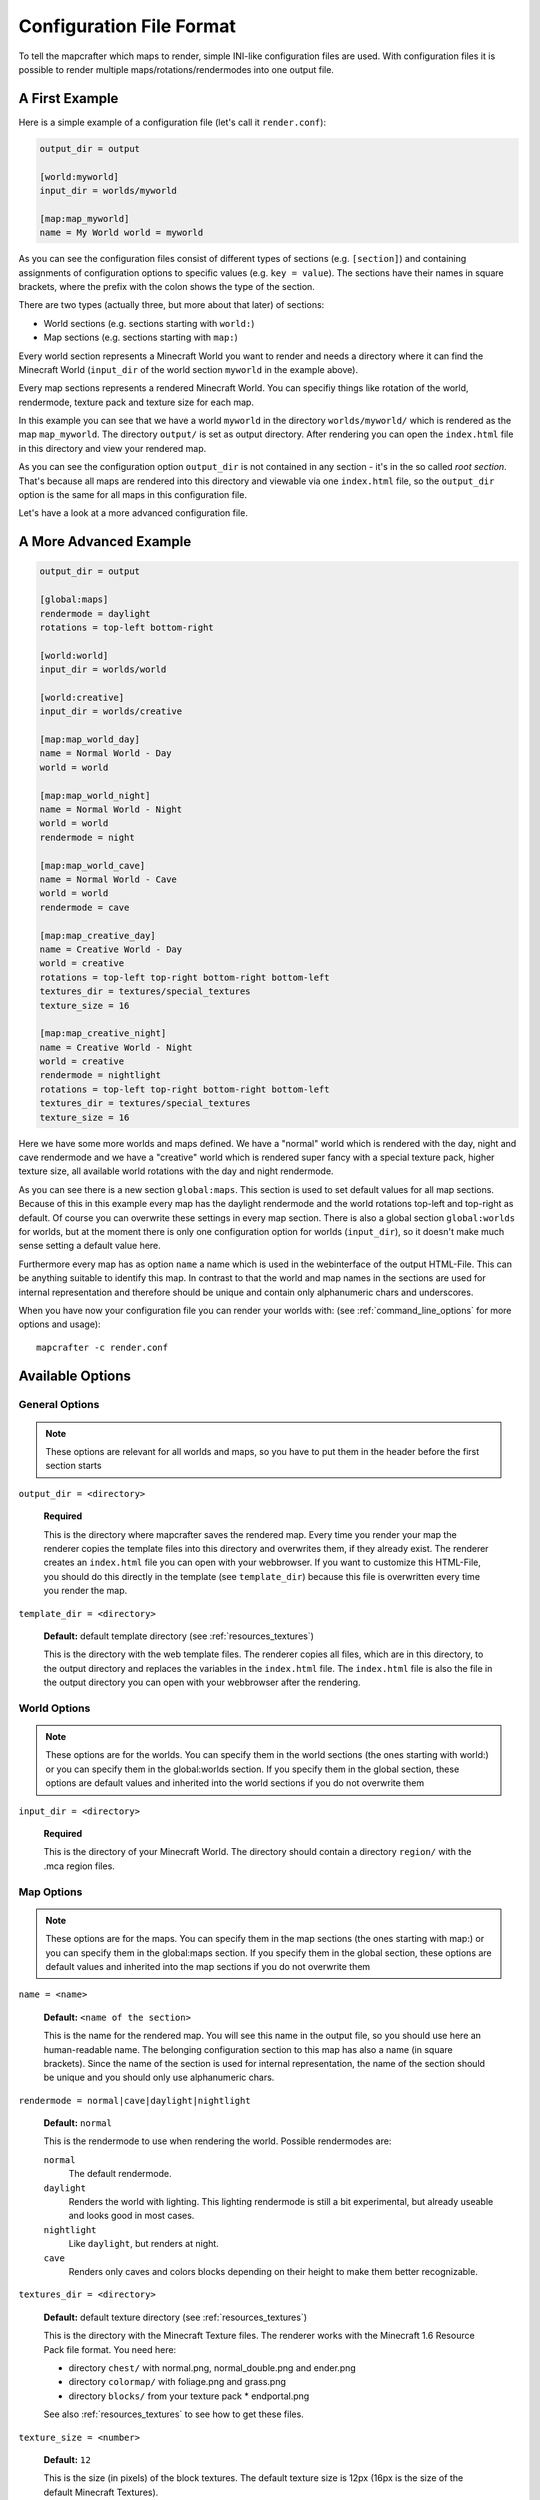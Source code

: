 =========================
Configuration File Format
=========================

To tell the mapcrafter which maps to render, simple INI-like configuration
files are used. With configuration files it is possible to render multiple
maps/rotations/rendermodes into one output file. 

A First Example
===============

Here is a simple example of a configuration file (let's call it
``render.conf``):

.. code-block:: ini

    output_dir = output

    [world:myworld]
    input_dir = worlds/myworld

    [map:map_myworld]
    name = My World world = myworld

As you can see the configuration files consist of different types of sections
(e.g. ``[section]``) and containing assignments of configuration options to
specific values (e.g. ``key = value``).  The sections have their names in
square brackets, where the prefix with the colon shows the type of the section.

There are two types (actually three, but more about that later) of sections:

* World sections (e.g. sections starting with ``world:``)
* Map sections (e.g. sections starting with ``map:``)

Every world section represents a Minecraft World you want to render and needs a
directory where it can find the Minecraft World (``input_dir`` of the world
section ``myworld`` in the example above).

Every map sections represents a rendered Minecraft World. You can specifiy
things like rotation of the world, rendermode, texture pack and texture size
for each map.

In this example you can see that we have a world ``myworld`` in the directory
``worlds/myworld/`` which is rendered as the map ``map_myworld``.  The
directory ``output/`` is set as output directory. After rendering you can open
the ``index.html`` file in this directory and view your rendered map.

As you can see the configuration option ``output_dir`` is not contained in any
section - it's in the so called *root section*. That's because all maps are
rendered into this directory and viewable via one ``index.html`` file, so the
``output_dir`` option is the same for all maps in this configuration file.

Let's have a look at a more advanced configuration file.

A More Advanced Example
=======================

.. code-block:: ini

    output_dir = output
    
    [global:maps]
    rendermode = daylight
    rotations = top-left bottom-right
    
    [world:world]
    input_dir = worlds/world
    
    [world:creative]
    input_dir = worlds/creative
    
    [map:map_world_day]
    name = Normal World - Day
    world = world
    
    [map:map_world_night]
    name = Normal World - Night
    world = world
    rendermode = night
    
    [map:map_world_cave]
    name = Normal World - Cave
    world = world
    rendermode = cave
    
    [map:map_creative_day]
    name = Creative World - Day
    world = creative
    rotations = top-left top-right bottom-right bottom-left
    textures_dir = textures/special_textures
    texture_size = 16
    
    [map:map_creative_night]
    name = Creative World - Night
    world = creative
    rendermode = nightlight
    rotations = top-left top-right bottom-right bottom-left
    textures_dir = textures/special_textures
    texture_size = 16

Here we have some more worlds and maps defined. We have a "normal" world which
is rendered with the day, night and cave rendermode and we have a "creative"
world which is rendered super fancy with a special texture pack, higher texture
size, all available world rotations with the day and night rendermode.

As you can see there is a new section ``global:maps``. This section is used to
set default values for all map sections. Because of this in this example every
map has the daylight rendermode and the world rotations top-left and top-right
as default. Of course you can overwrite these settings in every map section.
There is also a global section ``global:worlds`` for worlds, but at the moment
there is only one configuration option for worlds (``input_dir``), so it
doesn't make much sense setting a default value here.

Furthermore every map has as option ``name`` a name which is used in the
webinterface of the output HTML-File. This can be anything suitable to identify
this map. In contrast to that the world and map names in the sections are used
for internal representation and therefore should be unique and contain only
alphanumeric chars and underscores.

When you have now your configuration file you can render your worlds with: (see
:ref:`command_line_options` for more options and usage)::

    mapcrafter -c render.conf

Available Options
=================

General Options
---------------

.. note::

    These options are relevant for all worlds and maps, so you have to put them
    in the header before the first section starts

``output_dir = <directory>``

    **Required**

    This is the directory where mapcrafter saves the rendered map. Every time
    you render your map the renderer copies the template files into this
    directory and overwrites them, if they already exist. The renderer creates
    an ``index.html`` file you can open with your webbrowser. If you want to
    customize this HTML-File, you should do this directly in the template (see
    ``template_dir``) because this file is overwritten every time you render
    the map.

``template_dir = <directory>``

    **Default:** default template directory (see :ref:`resources_textures`)

    This is the directory with the web template files. The renderer copies all
    files, which are in this directory, to the output directory and replaces
    the variables in the ``index.html`` file. The ``index.html`` file is also
    the file in the output directory you can open with your webbrowser after
    the rendering.

World Options
-------------

.. note::

    These options are for the worlds. You can specify them in the world
    sections (the ones starting with world:) or you can specify them in the
    global:worlds section.  If you specify them in the global section, these
    options are default values and inherited into the world sections if you do
    not overwrite them

``input_dir = <directory>``

    **Required**
	
    This is the directory of your Minecraft World. The directory should contain
    a directory ``region/`` with the .mca region files.

Map Options
-----------

.. note::

    These options are for the maps. You can specify them in the map sections
    (the ones starting with map:) or you can specify them in the global:maps
    section.  If you specify them in the global section, these options are
    default values and inherited into the map sections if you do not overwrite
    them

``name = <name>``

    **Default:** ``<name of the section>``

    This is the name for the rendered map. You will see this name in the output
    file, so you should use here an human-readable name. The belonging
    configuration section to this map has also a name (in square brackets).
    Since the name of the section is used for internal representation, the name
    of the section should be unique and you should only use alphanumeric chars.

``rendermode = normal|cave|daylight|nightlight``
	
    **Default:** ``normal``

    This is the rendermode to use when rendering the world. Possible
    rendermodes are:

    ``normal``
        The default rendermode.  
    ``daylight``
        Renders the world with lighting. This lighting rendermode is
        still a bit experimental, but already useable and looks good in most cases.
    ``nightlight``
        Like ``daylight``, but renders at night.
    ``cave``
        Renders only caves and colors blocks depending on their height 
        to make them better recognizable.

``textures_dir = <directory>``

    **Default:** default texture directory (see :ref:`resources_textures`)

    This is the directory with the Minecraft Texture files.  The renderer works
    with the Minecraft 1.6 Resource Pack file format. You need here: 

    * directory ``chest/`` with normal.png, normal_double.png and ender.png 
    * directory ``colormap/`` with foliage.png and grass.png 
    * directory ``blocks/`` from your texture pack * endportal.png

    See also :ref:`resources_textures` to see how to get these files.

``texture_size = <number>``

    **Default:** ``12``

    This is the size (in pixels) of the block textures. The default texture
    size is 12px (16px is the size of the default Minecraft Textures).

    The size of a tile is ``32 * texture_size``, so the higher the texture
    size, the more image data the renderer has to process. If you want a high
    detail, use texture size 16, but texture size 12 looks still good and is
    faster to render.

``rotations = [top-left] [top-right] [bottom-right] [bottom-left]``

    **Default:** ``top-left``

    This is a list of directions to render the world from. You can rotate the
    world by n*90 degrees. Later in the output file you can interactively
    rotate your world. Possible values for this space-separated list are:
    ``top-left``, ``top-right``, ``bottom-right``, ``bottom-left``. 
	
    Top left means that north is on the top left side on the map (same thing
    for other directions).

``render_unknown_blocks = true|false``

    **Default:** ``false``

    With this option the renderer renders unknown blocks as red blocks (for
    debugging purposes).

``render_leaves_transparent = true|false``

    **Default:** ``true``

    You can specifiy this to use the transparent leaf textures instead of the
    opaque textures. Using transparent leaf textures can make the renderer a
    bit slower because the renderer also has to scan the blocks after the
    leaves to the ground.

``render_biomes = true|false``

    **Default:** ``true``

    This setting makes the renderer to use the original biome colors for blocks
    like grass and leaves. 

..
    At the moment the renderer does not use the biome colors for water because
    the renderer preblits the water blocks (which is a great performance
    improvement) and it is not very easy to preblit all biome color variants.
    And also, there is not a big difference with different water colors.

``incremental_detection = timestamp|filetimes``

    **Default:** ``timestamp``

    This setting specifies the way the renderer should check if tiles are
    required when rendering incremental.  Possible options are:

    ``timestamp``
        The renderer saves the time of the last rendering.  All tiles
        whoose chunk timestamps are newer than this last-render-time are
        required.
    ``filetimes``
        The renderer checks the modification times of the already rendered 
        tile images.  All tiles whoose chunk timestamps are newer than
        this modification time are required.
